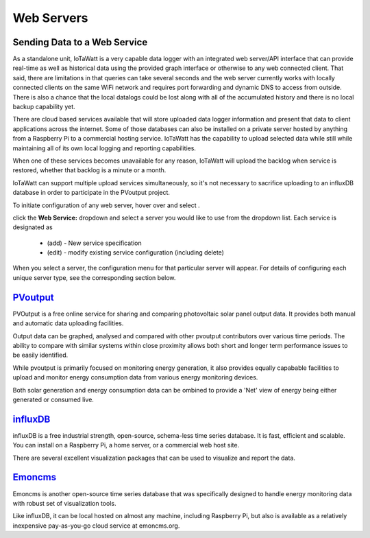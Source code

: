 ===========
Web Servers
===========

Sending Data to a Web Service
-----------------------------

As a standalone unit, IoTaWatt is a very capable data logger
with an integrated web server/API interface that can provide
real-time as well as historical data using the provided
graph interface or otherwise to any web connected client.
That said, there are limitations in that queries can take
several seconds and the web server currently works with
locally connected clients on the same WiFi network and
requires port forwarding and dynamic DNS to access from
outside. There is also a chance that the local datalogs
could be lost along with all of the accumulated history
and there is no local backup capability yet.

There are cloud based services available that will store
uploaded data logger information and present that data to
client applications across the internet. Some of those
databases can also be installed on a private server hosted
by anything from a Raspberry Pi to a commercial hosting
service. IoTaWatt has the capability to upload selected data 
while still while maintaining all of its own local logging 
and reporting capabilities.

When one of these services becomes unavailable for any reason,
IoTaWatt will upload the backlog when service is restored,
whether that backlog is a minute or a month.

IoTaWatt can support multiple upload services simultaneously,
so it's not necessary to sacrifice uploading to an influxDB
database in order to participate in the PVoutput project.

To initiate configuration of any web server, hover over
|Setup| and select |webServer|.

.. image:: pics/webServerMenu.png
    :scale: 60 %
    :alt: **Setup Menu**

click the **Web Service:** dropdown and select a server you would 
like to use from the dropdown list. Each service is designated as 

    *   (add) - New service specification
    *   (edit) - modify existing service configuration (including delete)

.. image:: pics/selectWebServer.png
    :scale: 60 %
    :alt: **Select Web Server Menu**

When you select a server, the configuration menu for that particular server
will appear. For details of configuring each unique server type, see the
corresponding section below.

`PVoutput <PVoutput.html>`_ 
---------------------------

PVOutput is a free online service for sharing and comparing photovoltaic 
solar panel output data. It provides both manual and automatic data 
uploading facilities.

Output data can be graphed, analysed and compared with other pvoutput 
contributors over various time periods. The ability to compare with 
similar systems within close proximity allows both short and 
longer term performance issues to be easily identified.

While pvoutput is primarily focused on monitoring energy generation, 
it also provides equally capabable facilities to upload and monitor 
energy consumption data from various energy monitoring devices.

Both solar generation and energy consumption data can be 
ombined to provide a 'Net' view of energy being either 
generated or consumed live.

`influxDB <influxDB>`_
----------------------

influxDB is a free industrial strength, open-source, schema-less time series 
database. It is fast, efficient and scalable. You can install on a 
Raspberry Pi, a home server, or a commercial web host site.

There are several excellent visualization packages that can be used 
to visualize and report the data.

`Emoncms <Emoncms>`_
--------------------

Emoncms is another open-source time series database that was specifically
designed to handle energy monitoring data with robust set of
visualization tools.

Like influxDB, it can be local hosted on almost any machine, including 
Raspberry Pi, but also is available as a  relatively inexpensive
pay-as-you-go cloud service at emoncms.org.

.. |Setup| image:: pics/SetupButton.png
    :scale: 60 %
    :alt: **Setup button**

.. |webServer| image:: pics/webServerButton.png
    :scale: 60 %
    :alt: **Web Server**

